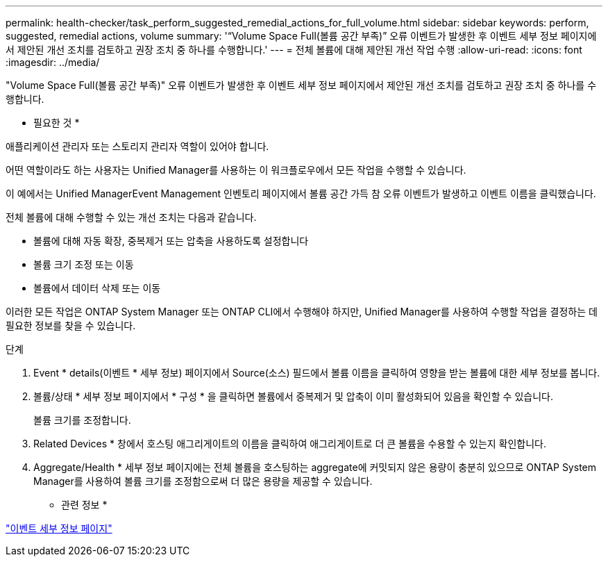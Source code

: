 ---
permalink: health-checker/task_perform_suggested_remedial_actions_for_full_volume.html 
sidebar: sidebar 
keywords: perform, suggested, remedial actions, volume 
summary: '“Volume Space Full(볼륨 공간 부족)” 오류 이벤트가 발생한 후 이벤트 세부 정보 페이지에서 제안된 개선 조치를 검토하고 권장 조치 중 하나를 수행합니다.' 
---
= 전체 볼륨에 대해 제안된 개선 작업 수행
:allow-uri-read: 
:icons: font
:imagesdir: ../media/


[role="lead"]
"Volume Space Full(볼륨 공간 부족)" 오류 이벤트가 발생한 후 이벤트 세부 정보 페이지에서 제안된 개선 조치를 검토하고 권장 조치 중 하나를 수행합니다.

* 필요한 것 *

애플리케이션 관리자 또는 스토리지 관리자 역할이 있어야 합니다.

어떤 역할이라도 하는 사용자는 Unified Manager를 사용하는 이 워크플로우에서 모든 작업을 수행할 수 있습니다.

이 예에서는 Unified ManagerEvent Management 인벤토리 페이지에서 볼륨 공간 가득 참 오류 이벤트가 발생하고 이벤트 이름을 클릭했습니다.

전체 볼륨에 대해 수행할 수 있는 개선 조치는 다음과 같습니다.

* 볼륨에 대해 자동 확장, 중복제거 또는 압축을 사용하도록 설정합니다
* 볼륨 크기 조정 또는 이동
* 볼륨에서 데이터 삭제 또는 이동


이러한 모든 작업은 ONTAP System Manager 또는 ONTAP CLI에서 수행해야 하지만, Unified Manager를 사용하여 수행할 작업을 결정하는 데 필요한 정보를 찾을 수 있습니다.

.단계
. Event * details(이벤트 * 세부 정보) 페이지에서 Source(소스) 필드에서 볼륨 이름을 클릭하여 영향을 받는 볼륨에 대한 세부 정보를 봅니다.
. 볼륨/상태 * 세부 정보 페이지에서 * 구성 * 을 클릭하면 볼륨에서 중복제거 및 압축이 이미 활성화되어 있음을 확인할 수 있습니다.
+
볼륨 크기를 조정합니다.

. Related Devices * 창에서 호스팅 애그리게이트의 이름을 클릭하여 애그리게이트로 더 큰 볼륨을 수용할 수 있는지 확인합니다.
. Aggregate/Health * 세부 정보 페이지에는 전체 볼륨을 호스팅하는 aggregate에 커밋되지 않은 용량이 충분히 있으므로 ONTAP System Manager를 사용하여 볼륨 크기를 조정함으로써 더 많은 용량을 제공할 수 있습니다.


* 관련 정보 *

link:../events/reference_event_details_page.html["이벤트 세부 정보 페이지"]
